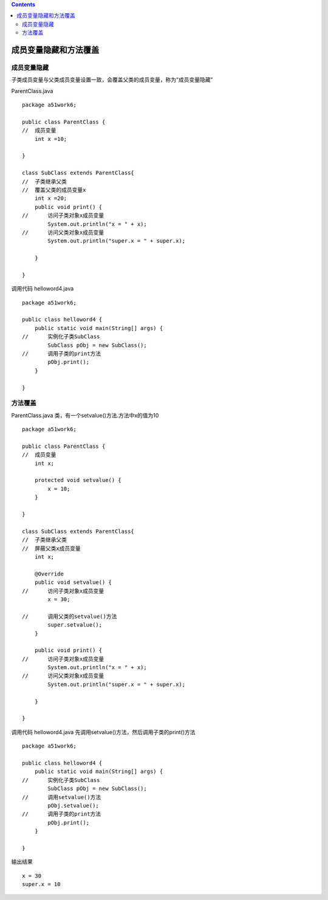 .. contents::
   :depth: 3
..

成员变量隐藏和方法覆盖
======================

成员变量隐藏
------------

子类成员变量与父类成员变量设置一致，会覆盖父类的成员变量，称为“成员变量隐藏”

ParentClass.java

::

   package a51work6;

   public class ParentClass {
   //  成员变量
       int x =10;
       
   }

   class SubClass extends ParentClass{
   //  子类继承父类
   //  覆盖父类的成员变量x
       int x =20;
       public void print() {
   //      访问子类对象x成员变量
           System.out.println("x = " + x);
   //      访问父类对象x成员变量
           System.out.println("super.x = " + super.x);
           
       }
       
   }

调用代码 helloword4.java

::

   package a51work6;

   public class helloword4 {
       public static void main(String[] args) {
   //      实例化子类SubClass
           SubClass pObj = new SubClass();
   //      调用子类的print方法
           pObj.print();
       }

   }

方法覆盖
--------

ParentClass.java 类，有一个setvalue()方法.方法中x的值为10

::

   package a51work6;

   public class ParentClass {
   //  成员变量
       int x;
       
       protected void setvalue() {
           x = 10;
       }
       
   }

   class SubClass extends ParentClass{
   //  子类继承父类
   //  屏蔽父类x成员变量
       int x;
       
       @Override
       public void setvalue() {
   //      访问子类对象x成员变量
           x = 30;
           
   //      调用父类的setvalue()方法
           super.setvalue();
       }
       
       public void print() {
   //      访问子类对象x成员变量
           System.out.println("x = " + x);
   //      访问父类对象x成员变量
           System.out.println("super.x = " + super.x);
           
       }
       
   }

调用代码 helloword4.java 先调用setvalue()方法，然后调用子类的print()方法

::

   package a51work6;

   public class helloword4 {
       public static void main(String[] args) {
   //      实例化子类SubClass
           SubClass pObj = new SubClass();
   //      调用setvalue()方法
           pObj.setvalue();
   //      调用子类的print方法
           pObj.print();
       }

   }

输出结果

::

   x = 30
   super.x = 10
